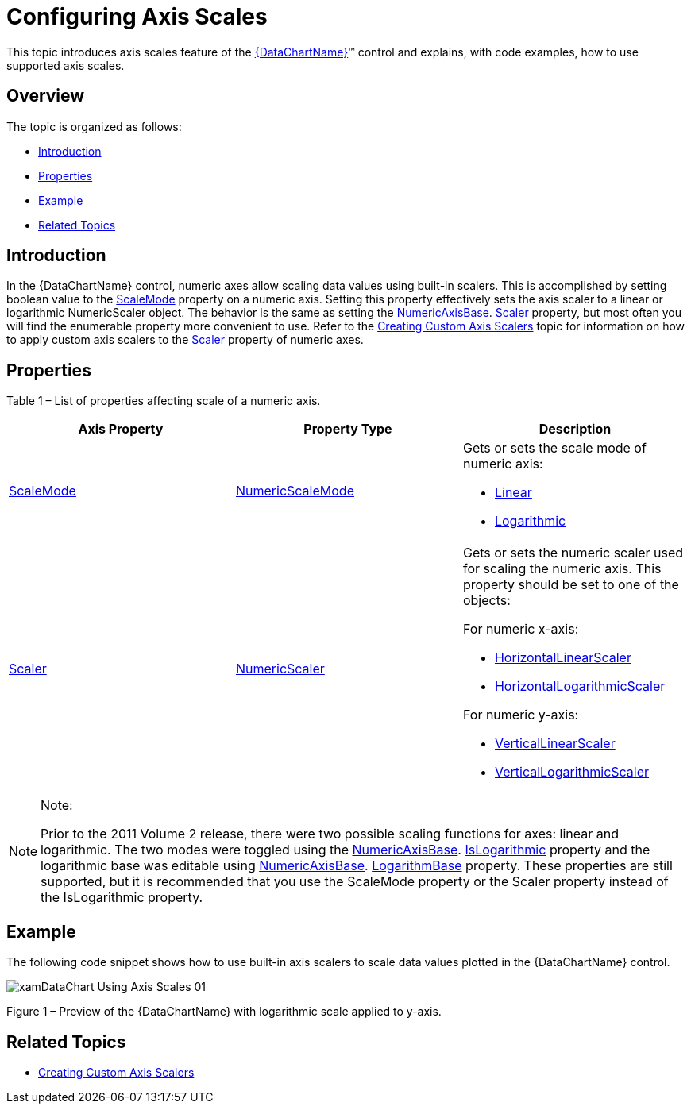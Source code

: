 ﻿////

|metadata|
{
    "name": "datachart-using-axis-scales",
    "controlName": ["{DataChartName}"],
    "tags": ["Charting","Data Presentation","Getting Started","How Do I"],
    "guid": "4e5dece9-3873-4f38-b195-f9089b68f04a",  
    "buildFlags": ["wpf,win-universal"],
    "createdOn": "2014-06-05T19:39:00.5823511Z"
}
|metadata|
////

= Configuring Axis Scales

This topic introduces axis scales feature of the link:{DataChartLink}.{DataChartName}.html[{DataChartName}]™ control and explains, with code examples, how to use supported axis scales.

== Overview

The topic is organized as follows:

* <<Introduction,Introduction>>
* <<Properties,Properties>>
* <<Example,Example>>
* <<RelatedTopics,Related Topics>>

== Introduction

In the {DataChartName} control, numeric axes allow scaling data values using built-in scalers. This is accomplished by setting boolean value to the link:{DataChartLink}.straightnumericaxisbase{ApiProp}scalemode.html[ScaleMode] property on a numeric axis. Setting this property effectively sets the axis scaler to a linear or logarithmic NumericScaler object. The behavior is the same as setting the link:{DataChartLink}.numericaxisbase.html[NumericAxisBase]. link:{DataChartLink}.straightnumericaxisbase{ApiProp}scaler.html[Scaler] property, but most often you will find the enumerable property more convenient to use. Refer to the link:datachart-creating-custom-axis-scalers.html[Creating Custom Axis Scalers] topic for information on how to apply custom axis scalers to the link:{DataChartLink}.straightnumericaxisbase{ApiProp}scaler.html[Scaler] property of numeric axes.

== Properties

Table 1 – List of properties affecting scale of a numeric axis.

[options="header", cols="a,a,a"]
|====
|Axis Property|Property Type|Description

| link:{DataChartLink}.straightnumericaxisbase{ApiProp}scalemode.html[ScaleMode]
| link:{DataChartLink}.numericscalemode.html[NumericScaleMode]
|Gets or sets the scale mode of numeric axis: 

* link:{DataChartLink}.numericscalemode.html[Linear] 

* link:{DataChartLink}.numericscalemode.html[Logarithmic] 

| link:{DataChartLink}.straightnumericaxisbase{ApiProp}scaler.html[Scaler]
| link:{DataChartLink}.numericscaler.html[NumericScaler]
|Gets or sets the numeric scaler used for scaling the numeric axis. This property should be set to one of the objects: 

For numeric x-axis: 

* link:{DataChartLink}.horizontallinearscaler.html[HorizontalLinearScaler] 

* link:{DataChartLink}.horizontallogarithmicscaler.html[HorizontalLogarithmicScaler] 

For numeric y-axis: 

* link:{DataChartLink}.verticallinearscaler.html[VerticalLinearScaler] 

* link:{DataChartLink}.verticallogarithmicscaler.html[VerticalLogarithmicScaler] 

|====

.Note:
[NOTE]
====
Prior to the 2011 Volume 2 release, there were two possible scaling functions for axes: linear and logarithmic. The two modes were toggled using the link:{DataChartLink}.numericaxisbase.html[NumericAxisBase]. link:{DataChartLink}.numericaxisbase{ApiProp}islogarithmic.html[IsLogarithmic] property and the logarithmic base was editable using link:{DataChartLink}.numericaxisbase.html[NumericAxisBase]. link:{DataChartLink}.numericaxisbase{ApiProp}logarithmbase.html[LogarithmBase] property. These properties are still supported, but it is recommended that you use the ScaleMode property or the Scaler property instead of the IsLogarithmic property.
====

== Example

The following code snippet shows how to use built-in axis scalers to scale data values plotted in the {DataChartName} control.

ifdef::wpf,win-universal[]

*In XAML:*

----
<ig:XamDataChart.Axes>
    <ig:NumericXAxis x:Name="xAxis" Name="Linear"  />
    <ig:NumericYAxis x:Name="yAxis" Name="Logarithmic" ScaleMode="Logarithmic" LogarithmBase="2" />
</ig:{DataChartName}.Axes>
----

endif::wpf,win-universal[]

ifdef::wpf[]

*In Visual Basic:*

----
Dim xAxis As New CategoryXAxis()xAxis.ScaleMode = NumericScaleMode.LinearDim yAxis As New NumericYAxis()
yAxis.ScaleMode = NumericScaleMode.LogarithmicyAxis.LogarithmBase = 2
----

endif::wpf[]

ifdef::win-forms[]

*In Visual Basic:*

----
Dim xAxis As New CategoryXAxis()xAxis.ScaleMode = NumericScaleMode.LinearDim yAxis As New NumericYAxis()
yAxis.ScaleMode = NumericScaleMode.LogarithmicyAxis.LogarithmBase = 2
----

endif::win-forms[]

ifdef::xamarin[]

*In Visual Basic:*

----
Dim xAxis As New CategoryXAxis()xAxis.ScaleMode = NumericScaleMode.LinearDim yAxis As New NumericYAxis()
yAxis.ScaleMode = NumericScaleMode.LogarithmicyAxis.LogarithmBase = 2
----

endif::xamarin[]

ifdef::wpf[]

*In C#:*

[source,csharp]
----
var xAxis = new NumericXAxis();
 xAxis.ScaleMode = NumericScaleMode.Linear;
var yAxis = new NumericYAxis();
yAxis.ScaleMode = NumericScaleMode.Logarithmic;
yAxis.LogarithmBase = 2;
----

endif::wpf[]

ifdef::win-forms[]

*In C#:*

[source,csharp]
----
var xAxis = new NumericXAxis();
 xAxis.ScaleMode = NumericScaleMode.Linear;
var yAxis = new NumericYAxis();
yAxis.ScaleMode = NumericScaleMode.Logarithmic;
yAxis.LogarithmBase = 2;
----

endif::win-forms[]

ifdef::xamarin[]

*In C#:*

[source,csharp]
----
var xAxis = new NumericXAxis();
 xAxis.ScaleMode = NumericScaleMode.Linear;
var yAxis = new NumericYAxis();
yAxis.ScaleMode = NumericScaleMode.Logarithmic;
yAxis.LogarithmBase = 2;
----

endif::xamarin[]

image::images/xamDataChart_Using_Axis_Scales_01.png[]

Figure 1 – Preview of the {DataChartName} with logarithmic scale applied to y-axis.

== Related Topics

* link:datachart-creating-custom-axis-scalers.html[Creating Custom Axis Scalers]